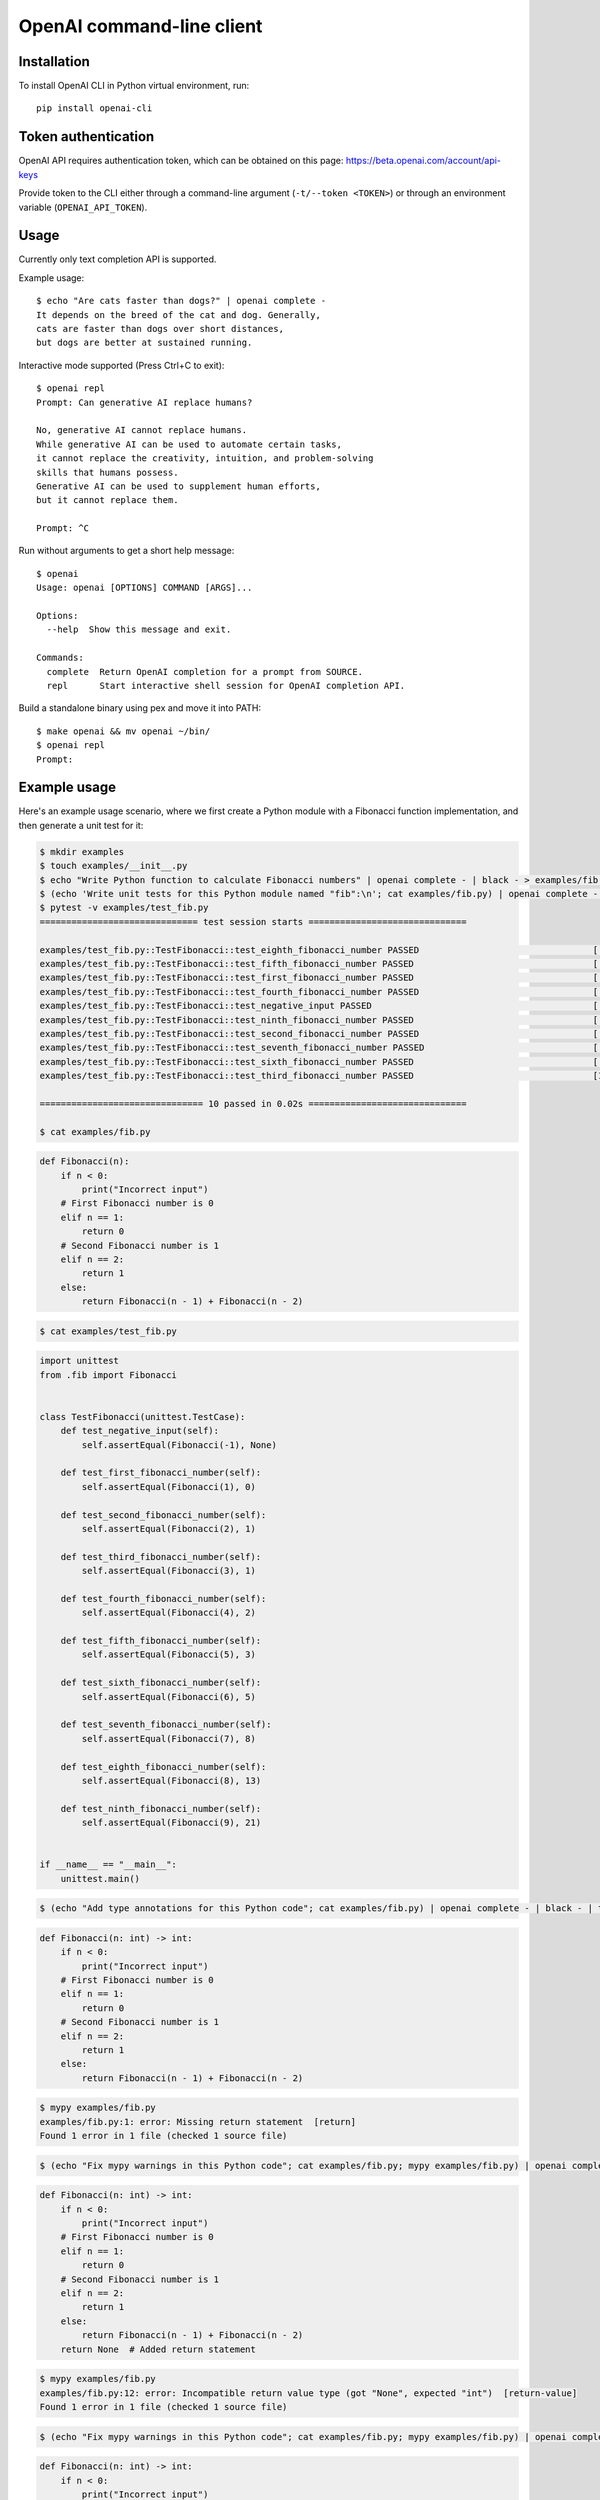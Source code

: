 OpenAI command-line client
==========================

Installation
------------

To install OpenAI CLI in Python virtual environment, run::

    pip install openai-cli

Token authentication
--------------------

OpenAI API requires authentication token, which can be obtained on this page:
https://beta.openai.com/account/api-keys

Provide token to the CLI either through a command-line argument (``-t/--token <TOKEN>``)
or through an environment variable (``OPENAI_API_TOKEN``).

Usage
-----

Currently only text completion API is supported.

Example usage::

    $ echo "Are cats faster than dogs?" | openai complete -
    It depends on the breed of the cat and dog. Generally,
    cats are faster than dogs over short distances,
    but dogs are better at sustained running.

Interactive mode supported (Press Ctrl+C to exit)::

    $ openai repl
    Prompt: Can generative AI replace humans?

    No, generative AI cannot replace humans.
    While generative AI can be used to automate certain tasks,
    it cannot replace the creativity, intuition, and problem-solving
    skills that humans possess.
    Generative AI can be used to supplement human efforts,
    but it cannot replace them.

    Prompt: ^C

Run without arguments to get a short help message::

    $ openai
    Usage: openai [OPTIONS] COMMAND [ARGS]...

    Options:
      --help  Show this message and exit.

    Commands:
      complete  Return OpenAI completion for a prompt from SOURCE.
      repl      Start interactive shell session for OpenAI completion API.

Build a standalone binary using pex and move it into PATH::

    $ make openai && mv openai ~/bin/
    $ openai repl
    Prompt:

Example usage
-------------

Here's an example usage scenario, where we first create a Python module
with a Fibonacci function implementation, and then generate a unit test for it:

.. code:: bash

    $ mkdir examples
    $ touch examples/__init__.py
    $ echo "Write Python function to calculate Fibonacci numbers" | openai complete - | black - > examples/fib.py
    $ (echo 'Write unit tests for this Python module named "fib":\n'; cat examples/fib.py) | openai complete - | black - > examples/test_fib.py
    $ pytest -v examples/test_fib.py
    ============================== test session starts ==============================

    examples/test_fib.py::TestFibonacci::test_eighth_fibonacci_number PASSED                                 [ 10%]
    examples/test_fib.py::TestFibonacci::test_fifth_fibonacci_number PASSED                                  [ 20%]
    examples/test_fib.py::TestFibonacci::test_first_fibonacci_number PASSED                                  [ 30%]
    examples/test_fib.py::TestFibonacci::test_fourth_fibonacci_number PASSED                                 [ 40%]
    examples/test_fib.py::TestFibonacci::test_negative_input PASSED                                          [ 50%]
    examples/test_fib.py::TestFibonacci::test_ninth_fibonacci_number PASSED                                  [ 60%]
    examples/test_fib.py::TestFibonacci::test_second_fibonacci_number PASSED                                 [ 70%]
    examples/test_fib.py::TestFibonacci::test_seventh_fibonacci_number PASSED                                [ 80%]
    examples/test_fib.py::TestFibonacci::test_sixth_fibonacci_number PASSED                                  [ 90%]
    examples/test_fib.py::TestFibonacci::test_third_fibonacci_number PASSED                                  [100%]

    =============================== 10 passed in 0.02s ==============================

    $ cat examples/fib.py

.. code:: python

    def Fibonacci(n):
        if n < 0:
            print("Incorrect input")
        # First Fibonacci number is 0
        elif n == 1:
            return 0
        # Second Fibonacci number is 1
        elif n == 2:
            return 1
        else:
            return Fibonacci(n - 1) + Fibonacci(n - 2)

.. code:: bash

    $ cat examples/test_fib.py

.. code:: python

    import unittest
    from .fib import Fibonacci


    class TestFibonacci(unittest.TestCase):
        def test_negative_input(self):
            self.assertEqual(Fibonacci(-1), None)

        def test_first_fibonacci_number(self):
            self.assertEqual(Fibonacci(1), 0)

        def test_second_fibonacci_number(self):
            self.assertEqual(Fibonacci(2), 1)

        def test_third_fibonacci_number(self):
            self.assertEqual(Fibonacci(3), 1)

        def test_fourth_fibonacci_number(self):
            self.assertEqual(Fibonacci(4), 2)

        def test_fifth_fibonacci_number(self):
            self.assertEqual(Fibonacci(5), 3)

        def test_sixth_fibonacci_number(self):
            self.assertEqual(Fibonacci(6), 5)

        def test_seventh_fibonacci_number(self):
            self.assertEqual(Fibonacci(7), 8)

        def test_eighth_fibonacci_number(self):
            self.assertEqual(Fibonacci(8), 13)

        def test_ninth_fibonacci_number(self):
            self.assertEqual(Fibonacci(9), 21)


    if __name__ == "__main__":
        unittest.main()

.. code:: bash

    $ (echo "Add type annotations for this Python code"; cat examples/fib.py) | openai complete - | black - | tee tmp && mv tmp examples/fib.py

.. code:: python

    def Fibonacci(n: int) -> int:
        if n < 0:
            print("Incorrect input")
        # First Fibonacci number is 0
        elif n == 1:
            return 0
        # Second Fibonacci number is 1
        elif n == 2:
            return 1
        else:
            return Fibonacci(n - 1) + Fibonacci(n - 2)

.. code:: bash

    $ mypy examples/fib.py
    examples/fib.py:1: error: Missing return statement  [return]
    Found 1 error in 1 file (checked 1 source file)

.. code:: bash

    $ (echo "Fix mypy warnings in this Python code"; cat examples/fib.py; mypy examples/fib.py) | openai complete - | black - | tee tmp && mv tmp examples/fib.py

.. code:: python

    def Fibonacci(n: int) -> int:
        if n < 0:
            print("Incorrect input")
        # First Fibonacci number is 0
        elif n == 1:
            return 0
        # Second Fibonacci number is 1
        elif n == 2:
            return 1
        else:
            return Fibonacci(n - 1) + Fibonacci(n - 2)
        return None  # Added return statement

.. code:: bash

    $ mypy examples/fib.py
    examples/fib.py:12: error: Incompatible return value type (got "None", expected "int")  [return-value]
    Found 1 error in 1 file (checked 1 source file)

.. code:: bash

    $ (echo "Fix mypy warnings in this Python code"; cat examples/fib.py; mypy examples/fib.py) | openai complete - | black - | tee tmp && mv tmp examples/fib.py

.. code:: python

    def Fibonacci(n: int) -> int:
        if n < 0:
            print("Incorrect input")
        # First Fibonacci number is 0
        elif n == 1:
            return 0
        # Second Fibonacci number is 1
        elif n == 2:
            return 1
        else:
            return Fibonacci(n - 1) + Fibonacci(n - 2)
        return 0  # Changed return statement to return 0

.. code:: bash

    $ mypy examples/fib.py
    Success: no issues found in 1 source file

.. code:: bash

    $ (echo "Rewrite these tests to use pytest.parametrized"; cat examples/test_fib.py) | openai complete - | black - | tee tmp && mv tmp examples/test_fib.py

.. code:: python

    import pytest
    from .fib import Fibonacci


    @pytest.mark.parametrize(
        "n, expected",
        [(1, 0), (2, 1), (3, 1), (4, 2), (5, 3), (6, 5), (7, 8), (8, 13), (9, 21), (10, 34)],
    )
    def test_fibonacci(n, expected):
        assert Fibonacci(n) == expected
